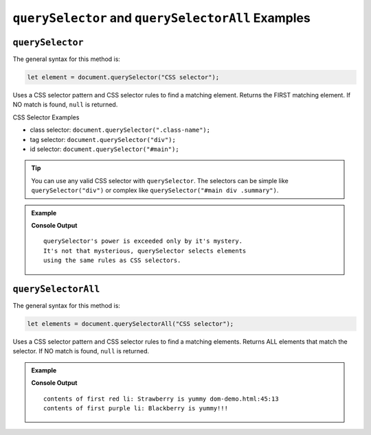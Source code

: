 ``querySelector`` and ``querySelectorAll`` Examples
===================================================

.. _dom-querySelector-examples:

``querySelector``
-----------------

The general syntax for this method is:

.. sourcecode:: js

   let element = document.querySelector("CSS selector");

Uses a CSS selector pattern and CSS selector rules to find a matching element. Returns the FIRST matching element.
If NO match is found, ``null`` is returned.

CSS Selector Examples

* class selector: ``document.querySelector(".class-name");``
* tag selector: ``document.querySelector("div");``
* id selector: ``document.querySelector("#main");``

.. tip::

   You can use any valid CSS selector with ``querySelector``. The selectors can be simple like
   ``querySelector("div")`` or complex like ``querySelector("#main div .summary")``.

.. admonition:: Example

   .. sourcecode:: html
      :linenos:

      <!DOCTYPE html>
      <html>
         <head>
            <title>DOM Examples</title>
            <style>
                  .main {
                     font-weight: bold;
                  }
            </style>
         </head>
         <body>
            <h1>querySelector Example</h1>
            <p id="description" class="main">
                  querySelector's power is exceeded only by it's mystery.
            </p>
            <div id="response">
                  It's not that mysterious, querySelector selects elements
                  using the same rules as CSS selectors.
            </div>
            <script>
                  // selects the <p> using class selector
                  let main = document.querySelector(".main");
                  console.log(main.innerHTML.trim());
                  main.style.color = "blue";

                  // Selects the <div> using tag selector
                  let response = document.querySelector("div");
                  console.log(response.innerHTML.trim());
                  response.style.color = "red";
            </script>
         </body>
      </html>

   **Console Output**

   ::

      querySelector's power is exceeded only by it's mystery.
      It's not that mysterious, querySelector selects elements
      using the same rules as CSS selectors.

.. _dom-querySelectorAll-examples:

``querySelectorAll``
--------------------

The general syntax for this method is:

.. sourcecode:: js

   let elements = document.querySelectorAll("CSS selector");

Uses a CSS selector pattern and CSS selector rules to find a matching elements. Returns
ALL elements that match the selector. If NO match is found, ``null`` is returned.

.. admonition:: Example

   .. sourcecode:: html
      :linenos:

      <!DOCTYPE html>
      <html>
         <head>
            <title>DOM Examples</title>
            <style>
                  .red {
                     color: red;
                  }
                  .purple {
                     color: purple;
                  }
            </style>
         </head>
         <body>
            <h1>querySelectorAll Example</h1>

            <h2>Red Fruits</h2>
            <ul class="red">
               <li>Strawberry</li>
               <li>Raspberry</li>
               <li>Cherry</li>
            </ul>

            <h2>Purple Fruits</h2>
            <ul class="purple">
               <li>Blackberry</li>
               <li>Plums</li>
               <li>Grapes</li>
            </ul>

            <script>
                  // Selects ALL the <li> elements and adds text to each one
                  let listItems = document.querySelectorAll("li");
                  for (let i=0; i < listItems.length; i++) {
                     listItems[i].innerHTML += " is yummy"
                  }

                  // Selects the PURPLE <li> elements and make them bold
                  let purpleItems = document.querySelectorAll(".purple li");
                  for (let i=0; i < purpleItems.length; i++) {
                     purpleItems[i].innerHTML += "!!!"
               }

               // Console log the contents of the first items in each list
               // Remember that querySelector returns only the FIRST match
               let firstRed = document.querySelector(".red li");
               console.log("contents of first red li:", firstRed.innerHTML);
               let firstPurple = document.querySelector(".purple li");
               console.log("contents of first purple li:", firstPurple.innerHTML);
            </script>
         </body>
         </html>

   **Console Output**

   ::

      contents of first red li: Strawberry is yummy dom-demo.html:45:13
      contents of first purple li: Blackberry is yummy!!!
